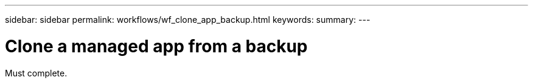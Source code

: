 ---
sidebar: sidebar
permalink: workflows/wf_clone_app_backup.html
keywords:
summary:
---

= Clone a managed app from a backup
:hardbreaks:
:nofooter:
:icons: font
:linkattrs:
:imagesdir: ./media/

[.lead]
Must complete.
